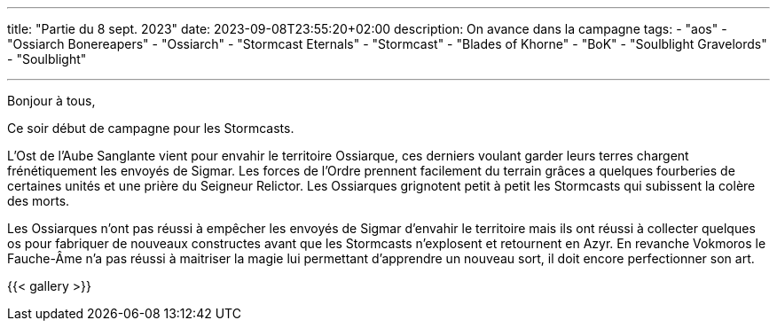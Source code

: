 ---
title: "Partie du 8 sept. 2023"
date: 2023-09-08T23:55:20+02:00
description: On avance dans la campagne
tags:
    - "aos"
    - "Ossiarch Bonereapers"
    - "Ossiarch"
    - "Stormcast Eternals"
    - "Stormcast"
    - "Blades of Khorne"
    - "BoK"
    - "Soulblight Gravelords"
    - "Soulblight"

---

Bonjour à tous,

Ce soir début de campagne pour les Stormcasts.

L'Ost de l'Aube Sanglante vient pour envahir le territoire Ossiarque, ces derniers voulant garder leurs terres chargent frénétiquement les envoyés de Sigmar.
Les forces de l'Ordre prennent facilement du terrain grâces a quelques fourberies de certaines unités et une prière du Seigneur Relictor.
Les Ossiarques grignotent petit à petit les Stormcasts qui subissent la colère des morts.

Les Ossiarques n'ont pas réussi à empêcher les envoyés de Sigmar d'envahir le territoire mais ils ont réussi à collecter quelques os pour fabriquer de nouveaux constructes avant que les Stormcasts n'explosent et retournent en Azyr. En revanche Vokmoros le Fauche-Âme n'a pas réussi à maitriser la magie lui permettant d'apprendre un nouveau sort, il doit encore perfectionner son art.

{{< gallery >}}
